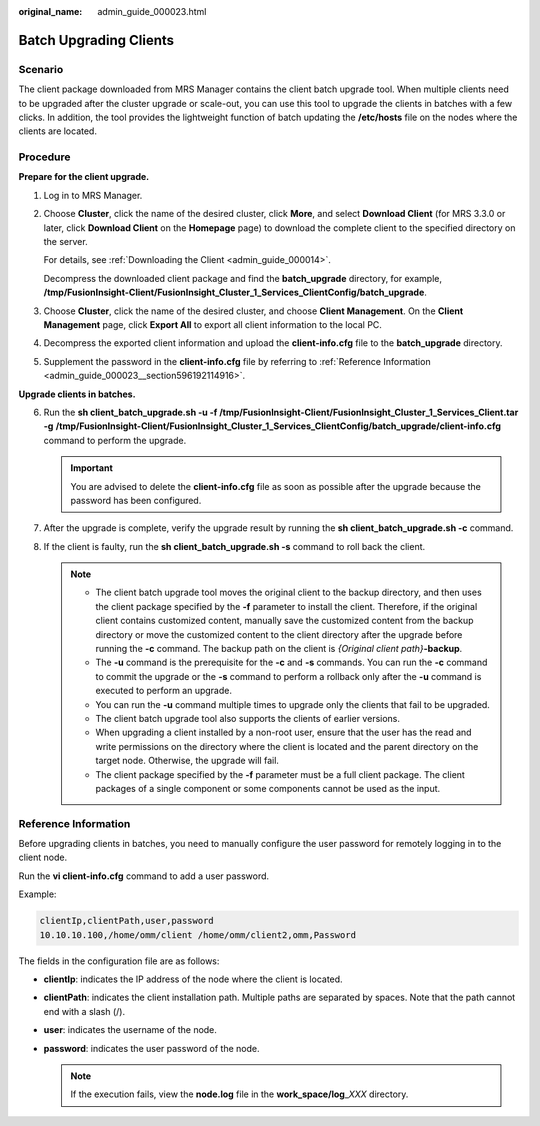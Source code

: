 :original_name: admin_guide_000023.html

.. _admin_guide_000023:

Batch Upgrading Clients
=======================

Scenario
--------

The client package downloaded from MRS Manager contains the client batch upgrade tool. When multiple clients need to be upgraded after the cluster upgrade or scale-out, you can use this tool to upgrade the clients in batches with a few clicks. In addition, the tool provides the lightweight function of batch updating the **/etc/hosts** file on the nodes where the clients are located.

Procedure
---------

**Prepare for the client upgrade.**

#. Log in to MRS Manager.

#. Choose **Cluster**, click the name of the desired cluster, click **More**, and select **Download Client** (for MRS 3.3.0 or later, click **Download Client** on the **Homepage** page) to download the complete client to the specified directory on the server.

   For details, see :ref:`Downloading the Client <admin_guide_000014>`.

   Decompress the downloaded client package and find the **batch_upgrade** directory, for example, **/tmp/FusionInsight-Client/FusionInsight_Cluster_1_Services_ClientConfig/batch_upgrade**.

#. Choose **Cluster**, click the name of the desired cluster, and choose **Client Management**. On the **Client Management** page, click **Export All** to export all client information to the local PC.

#. Decompress the exported client information and upload the **client-info.cfg** file to the **batch_upgrade** directory.

#. Supplement the password in the **client-info.cfg** file by referring to :ref:`Reference Information <admin_guide_000023__section596192114916>`.

**Upgrade clients in batches.**

6. Run the **sh client_batch_upgrade.sh -u -f /tmp/FusionInsight-Client/FusionInsight_Cluster_1_Services_Client.tar** **-g** **/tmp/FusionInsight-Client/FusionInsight_Cluster_1_Services_ClientConfig/batch_upgrade/client-info.cfg** command to perform the upgrade.

   .. important::

      You are advised to delete the **client-info.cfg** file as soon as possible after the upgrade because the password has been configured.

7. After the upgrade is complete, verify the upgrade result by running the **sh client_batch_upgrade.sh -c** command.
8. If the client is faulty, run the **sh client_batch_upgrade.sh -s** command to roll back the client.

   .. note::

      -  The client batch upgrade tool moves the original client to the backup directory, and then uses the client package specified by the **-f** parameter to install the client. Therefore, if the original client contains customized content, manually save the customized content from the backup directory or move the customized content to the client directory after the upgrade before running the **-c** command. The backup path on the client is *{Original client path}*\ **-backup**.
      -  The **-u** command is the prerequisite for the **-c** and **-s** commands. You can run the **-c** command to commit the upgrade or the **-s** command to perform a rollback only after the **-u** command is executed to perform an upgrade.
      -  You can run the **-u** command multiple times to upgrade only the clients that fail to be upgraded.
      -  The client batch upgrade tool also supports the clients of earlier versions.
      -  When upgrading a client installed by a non-root user, ensure that the user has the read and write permissions on the directory where the client is located and the parent directory on the target node. Otherwise, the upgrade will fail.
      -  The client package specified by the **-f** parameter must be a full client package. The client packages of a single component or some components cannot be used as the input.

.. _admin_guide_000023__section596192114916:

Reference Information
---------------------

Before upgrading clients in batches, you need to manually configure the user password for remotely logging in to the client node.

Run the **vi client-info.cfg** command to add a user password.

Example:

.. code-block::

   clientIp,clientPath,user,password
   10.10.10.100,/home/omm/client /home/omm/client2,omm,Password

The fields in the configuration file are as follows:

-  **clientIp**: indicates the IP address of the node where the client is located.
-  **clientPath**: indicates the client installation path. Multiple paths are separated by spaces. Note that the path cannot end with a slash (/).
-  **user**: indicates the username of the node.
-  **password**: indicates the user password of the node.

   .. note::

      If the execution fails, view the **node.log** file in the **work_space/log**\ \_\ *XXX* directory.
